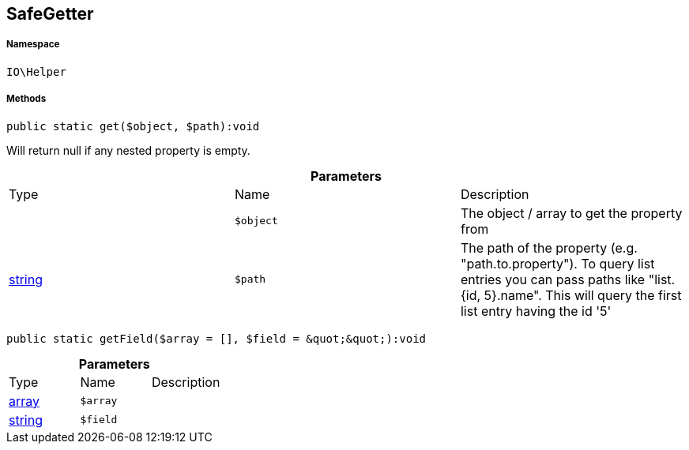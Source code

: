 :table-caption!:
:example-caption!:
:source-highlighter: prettify
:sectids!:
[[io__safegetter]]
== SafeGetter





===== Namespace

`IO\Helper`






===== Methods

[source%nowrap, php]
----

public static get($object, $path):void

----

    





Will return null if any nested property is empty.

.*Parameters*
|===
|Type |Name |Description
|
a|`$object`
|The object / array to get the property from

|link:http://php.net/string[string^]
a|`$path`
|The path of the property (e.g. "path.to.property").
To query list entries you can pass paths like "list.{id, 5}.name".
This will query the first list entry having the id '5'
|===


[source%nowrap, php]
----

public static getField($array = [], $field = &quot;&quot;):void

----

    







.*Parameters*
|===
|Type |Name |Description
|link:http://php.net/array[array^]
a|`$array`
|

|link:http://php.net/string[string^]
a|`$field`
|
|===


